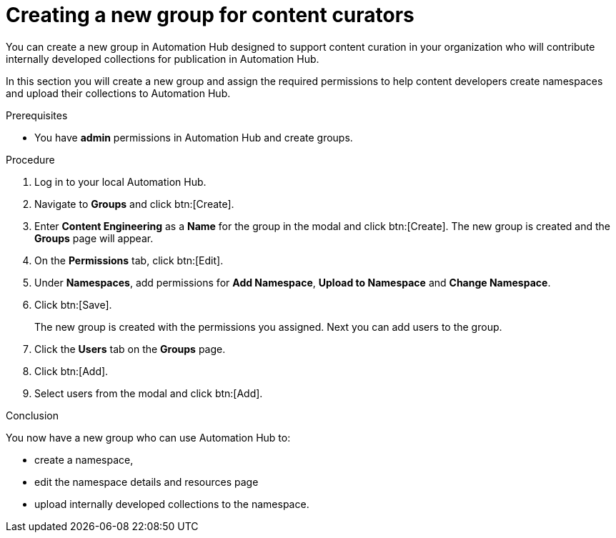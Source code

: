 // Module included in the following assemblies:
// obtaining-token/master.adoc
[id="proc-create-content-developers"]

= Creating a new group for content curators

You can create a new group in Automation Hub designed to support content curation in your organization who will contribute internally developed collections for publication in Automation Hub.

In this section you will create a new group and assign the required permissions to help content developers create namespaces and upload their collections to Automation Hub.

.Prerequisites

* You have *admin* permissions in Automation Hub and create groups.

.Procedure

. Log in to your local Automation Hub.
. Navigate to *Groups* and click btn:[Create].
. Enter *Content Engineering* as a *Name* for the group in the modal and click btn:[Create]. The new group is created and the *Groups* page will appear.
. On the *Permissions* tab, click btn:[Edit].
. Under *Namespaces*, add permissions for *Add Namespace*, *Upload to Namespace* and *Change Namespace*.
. Click btn:[Save].
+
The new group is created with the permissions you assigned. Next you can add users to the group.
+
. Click the *Users* tab on the *Groups* page.
. Click btn:[Add].
. Select users from the modal and click btn:[Add].

.Conclusion

You now have a new group who can use Automation Hub to:

* create a namespace,
* edit the namespace details and resources page
* upload internally developed collections to the namespace.
